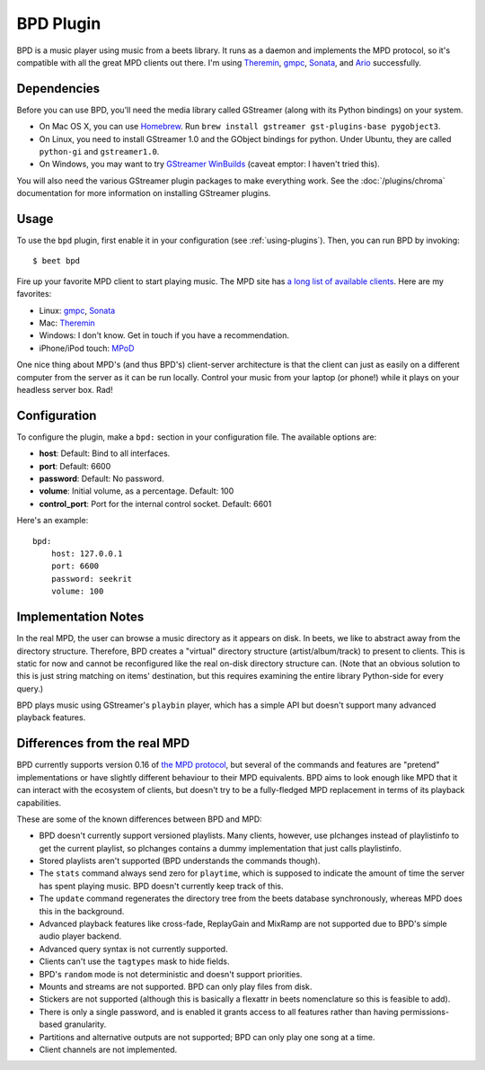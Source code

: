 BPD Plugin
==========

BPD is a music player using music from a beets library. It runs as a daemon and
implements the MPD protocol, so it's compatible with all the great MPD clients
out there. I'm using `Theremin`_, `gmpc`_, `Sonata`_, and `Ario`_ successfully.

.. _Theremin: https://theremin.sigterm.eu/
.. _gmpc: http://gmpc.wikia.com/wiki/Gnome_Music_Player_Client
.. _Sonata: http://sonata.berlios.de/
.. _Ario: http://ario-player.sourceforge.net/

Dependencies
------------

Before you can use BPD, you'll need the media library called GStreamer (along
with its Python bindings) on your system.

* On Mac OS X, you can use `Homebrew`_. Run ``brew install gstreamer
  gst-plugins-base pygobject3``.

* On Linux, you need to install GStreamer 1.0 and the GObject bindings for
  python. Under Ubuntu, they are called ``python-gi`` and ``gstreamer1.0``.

* On Windows, you may want to try `GStreamer WinBuilds`_ (caveat emptor: I
  haven't tried this).

You will also need the various GStreamer plugin packages to make everything
work. See the :doc:`/plugins/chroma` documentation for more information on
installing GStreamer plugins.

.. _GStreamer WinBuilds: http://www.gstreamer-winbuild.ylatuya.es/
.. _Homebrew: http://mxcl.github.com/homebrew/

Usage
-----

To use the ``bpd`` plugin, first enable it in your configuration (see
:ref:`using-plugins`).
Then, you can run BPD by invoking::

    $ beet bpd

Fire up your favorite MPD client to start playing music. The MPD site has `a
long list of available clients`_. Here are my favorites:

.. _a long list of available clients: http://mpd.wikia.com/wiki/Clients

* Linux: `gmpc`_, `Sonata`_

* Mac: `Theremin`_

* Windows: I don't know. Get in touch if you have a recommendation.

* iPhone/iPod touch: `MPoD`_

.. _MPoD: http://www.katoemba.net/makesnosenseatall/mpod/

One nice thing about MPD's (and thus BPD's) client-server architecture is that
the client can just as easily on a different computer from the server as it can
be run locally. Control your music from your laptop (or phone!) while it plays
on your headless server box. Rad!

Configuration
-------------

To configure the plugin, make a ``bpd:`` section in your configuration file.
The available options are:

- **host**:
  Default: Bind to all interfaces.
- **port**:
  Default: 6600
- **password**:
  Default: No password.
- **volume**: Initial volume, as a percentage.
  Default: 100
- **control_port**: Port for the internal control socket.
  Default: 6601

Here's an example::

    bpd:
        host: 127.0.0.1
        port: 6600
        password: seekrit
        volume: 100

Implementation Notes
--------------------

In the real MPD, the user can browse a music directory as it appears on disk.
In beets, we like to abstract away from the directory structure. Therefore, BPD
creates a "virtual" directory structure (artist/album/track) to present to
clients. This is static for now and cannot be reconfigured like the real
on-disk directory structure can. (Note that an obvious solution to this is just
string matching on items' destination, but this requires examining the entire
library Python-side for every query.)

BPD plays music using GStreamer's ``playbin`` player, which has a simple API
but doesn't support many advanced playback features.

Differences from the real MPD
-----------------------------

BPD currently supports version 0.16 of `the MPD protocol`_, but several of the
commands and features are "pretend" implementations or have slightly different
behaviour to their MPD equivalents. BPD aims to look enough like MPD that it
can interact with the ecosystem of clients, but doesn't try to be
a fully-fledged MPD replacement in terms of its playback capabilities.

.. _the MPD protocol: http://www.musicpd.org/doc/protocol/

These are some of the known differences between BPD and MPD:

* BPD doesn't currently support versioned playlists. Many clients, however, use
  plchanges instead of playlistinfo to get the current playlist, so plchanges
  contains a dummy implementation that just calls playlistinfo.
* Stored playlists aren't supported (BPD understands the commands though).
* The ``stats`` command always send zero for ``playtime``, which is supposed to
  indicate the amount of time the server has spent playing music. BPD doesn't
  currently keep track of this.
* The ``update`` command regenerates the directory tree from the beets database
  synchronously, whereas MPD does this in the background.
* Advanced playback features like cross-fade, ReplayGain and MixRamp are not
  supported due to BPD's simple audio player backend.
* Advanced query syntax is not currently supported.
* Clients can't use the ``tagtypes`` mask to hide fields.
* BPD's ``random`` mode is not deterministic and doesn't support priorities.
* Mounts and streams are not supported. BPD can only play files from disk.
* Stickers are not supported (although this is basically a flexattr in beets
  nomenclature so this is feasible to add).
* There is only a single password, and is enabled it grants access to all
  features rather than having permissions-based granularity.
* Partitions and alternative outputs are not supported; BPD can only play one
  song at a time.
* Client channels are not implemented.
